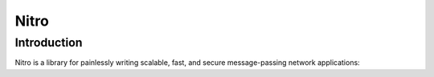 
.. index::
   pair: AMQP; Nitro
   ! Nitro


.. nitro:

===================
Nitro 
===================

.. seealso::

   - http://gonitro.io/


Introduction
============

Nitro is a library for painlessly writing scalable, fast,
and secure message-passing network applications: 


